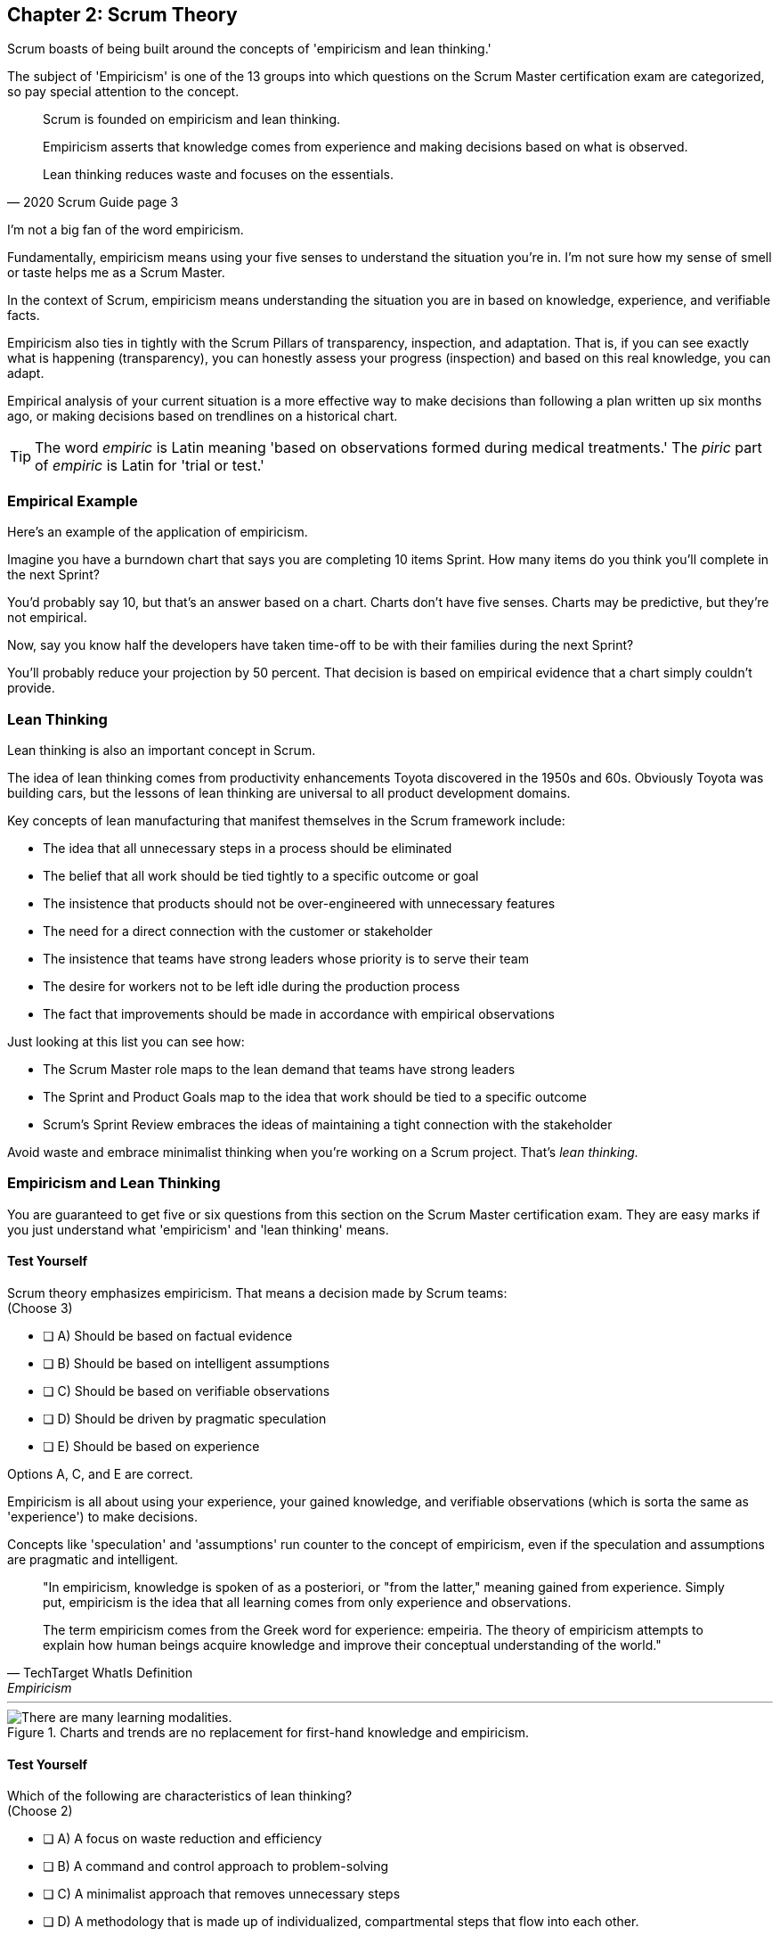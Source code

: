 == Chapter 2: Scrum Theory

Scrum boasts of being built around the concepts of 'empiricism and lean thinking.'

The subject of 'Empiricism' is one of the 13 groups into which questions on the Scrum Master certification exam are categorized, so pay special attention to the concept.

[quote, 2020 Scrum Guide page 3]
____
Scrum is founded on empiricism and lean thinking. 

Empiricism asserts that knowledge comes from experience and making decisions based on what is observed. 

Lean thinking reduces waste and focuses on the essentials.
____

I'm not a big fan of the word empiricism.

Fundamentally, empiricism means using your five senses to understand the situation you're in. I'm not sure how my sense of smell or taste helps me as a Scrum Master.

In the context of Scrum, empiricism means understanding the situation you are in based on knowledge, experience, and verifiable facts.

Empiricism also ties in tightly with the Scrum Pillars of transparency, inspection, and adaptation. That is, if you can see exactly what is happening (transparency), you can honestly assess your progress (inspection) and based on this real knowledge, you can adapt. 

Empirical analysis of your current situation is a more effective way to make decisions than following a plan written up six months ago, or making decisions based on trendlines on a historical chart.


TIP: The word _empiric_ is Latin meaning 'based on observations formed during medical treatments.' The _piric_ part of _empiric_ is Latin for 'trial or test.'


=== Empirical Example

Here's an example of the application of empiricism.

Imagine you have a burndown chart that says you are completing 10 items Sprint. How many items do you think you'll complete in the next Sprint?

You'd probably say 10, but that's an answer based on a chart. Charts don't have five senses. Charts may be predictive, but they're not empirical.

Now, say you know half the developers have taken time-off to be with their families during the next Sprint?

You'll probably reduce your projection by 50 percent. That decision is based on empirical evidence that a chart simply couldn't provide.

<<<

=== Lean Thinking

Lean thinking is also an important concept in Scrum. 

The idea of lean thinking comes from productivity enhancements Toyota discovered in the 1950s and 60s. Obviously Toyota was building cars, but the lessons of lean thinking are universal to all product development domains.

Key concepts of lean manufacturing that manifest themselves in the Scrum framework include:

- The idea that all unnecessary steps in a process should be eliminated
- The belief that all work should be tied tightly to a specific outcome or goal
- The insistence that products should not be over-engineered with unnecessary features
- The need for a direct connection with the customer or stakeholder
- The insistence that teams have strong leaders whose priority is to serve their team
- The desire for workers not to be left idle during the production process
- The fact that improvements should be made in accordance with empirical observations

Just looking at this list you can see how:

- The Scrum Master role maps to the lean demand that teams have strong leaders
- The Sprint and Product Goals map to the idea that work should be tied to a specific outcome
- Scrum's Sprint Review embraces the ideas of maintaining a tight connection with the stakeholder

Avoid waste and embrace minimalist thinking when you're working on a Scrum project. That's _lean thinking._


=== Empiricism and Lean Thinking

You are guaranteed to get five or six questions from this section on the Scrum Master certification exam. They are easy marks if you just understand what 'empiricism' and 'lean thinking' means.

==== Test Yourself

****
Scrum theory emphasizes empiricism. That means a decision made by Scrum teams: +
(Choose 3)

* [ ] A) Should be based on factual evidence
* [ ] B) Should be based on intelligent assumptions
* [ ] C) Should be based on verifiable observations
* [ ] D) Should be driven by pragmatic speculation
* [ ] E) Should be based on experience

****

Options A, C, and E are correct.

Empiricism is all about using your experience, your gained knowledge, and verifiable observations (which is sorta the same as 'experience') to make decisions.

Concepts like 'speculation' and 'assumptions' run counter to the concept of empiricism, even if the speculation and assumptions are pragmatic and intelligent.

[quote, TechTarget WhatIs Definition, Empiricism]
____

"In empiricism, knowledge is spoken of as a posteriori, or "from the latter," meaning gained from experience. Simply put, empiricism is the idea that all learning comes from only experience and observations.

The term empiricism comes from the Greek word for experience: empeiria. The theory of empiricism attempts to explain how human beings acquire knowledge and improve their conceptual understanding of the world."
____



'''

.Charts and trends are no replacement for first-hand knowledge and empiricism.
image::images/bet-the-habs.jpg["There are many learning modalities. "]


==== Test Yourself

****

Which of the following are characteristics of lean thinking? +
(Choose 2)

* [ ] A) A focus on waste reduction and efficiency
* [ ] B) A command and control approach to problem-solving
* [ ] C) A minimalist approach that removes unnecessary steps
* [ ] D) A methodology that is made up of individualized, compartmental steps that flow into each other.

****

In this case, A and C are correct.

Efficiency, waste reduction, and the elimination of unnecessary steps within a process are all hallmarks of lean thinking.

The old Scrum Guide use to talk about the importance of _servant leadership._ That's still important, but it's been rephrased in the 2020 Scrum Guide. Now we talk about 'leaders who serve.'

The 'Command and Control' approach that the military takes is the opposite of 'servant leadership,' so option B is incorrect.

The last option describes the Waterfall methodology, which is the antithesis of the Scrum framework.

Empiricism and lean thinking lay the foundation for the Scrum Framework. Be comfortable with these two terms and understand their basic meaning to score a few easy marks on the Scrum Master certification exam.




=== Predictability and Risk

[quote, 2020 Scrum Guide page 3]
____
Scrum employs an iterative, incremental approach to optimize predictability and control risk.
____

This one sentence is a lot to unpack. 

Scrum is iterative because it describes a set of steps that get repeated over and over again. The iterative sequence of steps as outlined in the first section of the Scrum Guide are:

1. A Product Owner orders the work for a complex problem into a Product Backlog.
2. The Scrum Team turns a selection of the work into an Increment of value during a Sprint.
3. The Scrum Team and its stakeholders inspect the results and adjust for the next Sprint.
4. Repeat

Scrum is incremental. That's referenced in the second step of the iterative process:

"The Scrum Team turns a selection of the work into an Increment of value during a Sprint."

The idea of Scrum being incremental means that small victories, small units of value, and small pieces of the final product get created and added together slowly over time until the product is finally finished. 

Piece by piece, through the delivery of value added upon value, the product gets built. That's the incremental process.

By getting these small increments into the hands of stakeholders, and getting immediate feedback from which the Scrum Team can adapt, Scrum reduces risk and allows developers to better service the needs of their clients.




=== Cross-Functional Teams

The idea that teams should be cross-functional and self-managed is a key concept in Scrum, and it's one that you'll be tested on multiple times when you sit for the Scrum Certification exam.

[quote, 2020 Scrum Guide page 3]
____
Scrum engages groups of people who collectively have all the skills and expertise to do the work and share or acquire such skills as needed.
____


This is another extremely loaded statement. Understanding this paragraph will go a long way towards properly answering some of the most challenging questions on the Scrum Master certification exam.

Scrum assumes that the Scrum Team has all the skills required to build the product being developed.

- Does your project need testers? Then those people are on the Scrum team.
- Does your project need an architect? That person is on the Scrum team.
- Does your project need a performance or security specialist? Then a person with those skills must be on the Scrum team.

And what if your Scrum team doesn't have those skills? Then your team acquires them.

==== Test Yourself

****
One of the items under development as part of your project is a spaceship to Mars, but nobody on your team knows how to build a spaceship to Mars. 

Which one of the following options is the best way for the team to move forward?

* [ ] A) Outsource the development of a spaceship to a third party
* [ ] B) Remove the development of a spaceship from the project's requirements
* [ ] C) Explain to the Product Owner that you don't have the skills to build a spaceship to Mars
* [ ] D) Get the team to start learning about how to build a spaceship to Mars
****
Option D is correct.

This question is silly to the extreme, but it makes a point. 

According to Scrum, all of the skills required to build a project under development exist on your team, or your team will take it upon themselves to acquire the skills needed. If your team outsources work to a third party, then the work in question is no longer within the control of the team, which means it's no longer part of the Scrum process. 

That's what the Scrum Guide means when it says "Scrum engages groups of people who collectively have all the skills and expertise to do the work and share or acquire such skills as needed."


==== The All-Encompassing Sprint

[quote, 2020 Scrum Guide page 3]
____
Scrum combines four formal events for inspection and adaptation within a containing event, the Sprint.
____

This statement is the source of the most commonly asked trick questions on the Scrum Certification exam, which are:

- Which events happen after the Sprint finishes?
- Which events happen before a Sprint begins?
- When a Sprint ends, when does the next Sprint begin?

Scrum has four time-boxed events that happen within a fifth Scrum event known as a Sprint. Sprint Planning, the Daily Scrum, the Sprint Review, and the Sprint Retrospective all happen within the confines of a Sprint.

- None of the Scrum events happen after a Sprint
- None of the Scrum events happen before a Sprint.
- None of the Scrum events can be left out of a Sprint.

=== Moving from Sprint to Sprint

Everything in Scrum happens within the boundaries of a Sprint. As soon as one Sprint ends, the next Sprint begins. 

There is no buffer time between when one Sprint ends and the next Sprint starts where integration takes place, quality assurance happens or testing is done. If any of those things are part of the development of your product, all of those things have to happen during the Sprint.

Don't get tripped up on any questions that ask what happens before or after a Sprint. 

==== Inspection and Adaption

Notice how the Scrum Guide states that the higher purpose of the different Scrum Events, such as the Review, Retrospective, Planning meeting, and the Daily Scrum is to 'inspect and adapt.'

.The four timeboxed events in Scrum all occur inside a fifth event known as the Sprint.
image::images/timebox-bw.jpg["All Scrum events occur within a Sprint. "]

[quote, 2020 Scrum Guide page 3]
____
Scrum combines four formal events for inspection and adaptation within a containing event, the Sprint.
____

You will often get questions on the Scrum certification exam about what the purpose of the Sprint Retrospective is or what the purpose of the Daily Scrum is. If any of the listed options include the terms 'inspect' or 'adapt', those will likely be the correct answers.








==== Test Yourself
 
****
Which one of the following options best describes when a new Sprint begins?

* [ ] A) A new Sprint begins when Sprint Planning is completed
* [ ] B) A new Sprint begins when the Sprint Review is completed
* [ ] C) A new Sprint begins when the Product Owner begins the Sprint in JIRA
* [ ] D) A new Sprint begins after Sprint Planning when the Scrum Master declares the start of the Sprint
* [ ] E) A new Sprint begins as soon as the previous Sprint ends
****

Option E is correct. A new Sprint begins as soon as the previous Sprint ends.

Technically speaking, the last event in the Sprint is the Sprint Retrospective, and the end of this event officially marks the end of the Sprint. 

If we were to temporarily jump ahead 7 pages in the Scrum Guide, we'd see that stated in plain text.

[quote, 2020 Scrum Guide page 10]
____
The Sprint Retrospective concludes the Sprint.
____



==== Test Yourself

****
What is the purpose of the Daily Scrum? + 
(Choose 2)

* [ ] A) For the Scrum Master to get daily status updates from the developers
* [ ] B) To allow the developers to inspect their progress toward the Sprint Goal
* [ ] C) For the Product Owner to track the development team's progress on Product Backlog items
* [ ] D) To allow the developers to adapt their Sprint Plan as they work towards the Sprint Goal
****

Options B and D are correct.

From day to day and hour to hour, conditions change. 

Scrum recognizes this reality, which is why it provides several events that allow for the inspection of progress along with the ability to adapt if necessary.

It should be noted that inspection and adaptation can happen at any time during the Sprint, not just during the official Scrum events. 

If a computer hosting the Git repo catches fire, you don't wait until tomorrow's Daily Scrum to put it out, nor would you wait to tell the rest of the team about it. 

'''

=== A Word About Being Lean

One of the early reviewers of this book pointed out that while I go deeply into the topic of empiricism in this chapter, my coverage of lean is, well, _lean_.

There's a reason for that.

The fact is, on the Scrum Master certification, _empiricism_ is one of the 13 categories in which questions are categorized. You can expect 5 or 6 exam questions that hit the topic of empiricism in several different ways. You won't see many exam questions on lean manufacturing, and the ones you will see will look like this:

==== Test Yourself

****
Which of the following concepts are consistent with a lean approach to product development? + 
(Choose 3)

* [ ] A) The elimination of unnecessary steps in a process
* [ ] B) Isolated development phases that flow into each other
* [ ] C) The removal of unnecessary features in a product
* [ ] D) Significant up-front planning and design
* [ ] E) The elimination of idle time where developers are not working
****

Options A, C and are E are correct.

These three options are core concepts learned from _lean manufacturing._

Options B and D represent the waterfall model, which is the antithesis of Scrum and lean.

'''

=== Lean Learning with a Focus on Scrum Master Certification

There are many topics I _could_ go in depth on in this book, but my preference is to keep you focused on what the test covers, not simply what I find interesting. That's why I don't go too heavy into the topic of lean thinking.

That's also why you'll often find me repeating myself about certain topics throughout the book. For example:

- I will annoyingly repeat myself about the time allotted to the various Scrum events.
- I constantly emphasize that you don't have to wait for a Scrum event to change your plan.
- Scrum is a framework, it's not a process or a methodology.
- Scrum is not just for software development but for the development of _any product_.

=== Forget Everything You Think You Know

Part of passing the Scrum Master certification exam is to first forget everything you _think_ you know about Scrum, and then focus on the core concepts contained within the Scrum Guide. That's why you won't hear me talking about the Agile Manifest or discussing _story points_ in this book.

The Scrum Guide never mentions the word _Agile_ and it never talks about _user stories_ or _story points._ Furthermore, the Scrum Master exam never tests you on these concepts, and whenever a potential answer references a _user story_ or a _story point_, those answers will be red herrings trying to trip you up and get you to select an incorrect option.

NOTE: A _red herring_ is something that misleads or distracts. The term comes from a story where a strong-smelling fish was used to distract dogs chasing a lovable rabbit.

My goal is to get you Scrum Master certified. A _lean approach_ to doing so is to not waste your time discussing peripheral topics that will distract and confuse you.

One of the Scrum values is focus. 

Imma try my very best to keep you focused, not waste your time on topics that aren't heavily tested on the exam, and at the same time, constantly re-inforce topics that I know will be tested heavily. 

That's how we're going to get you past the Scrum Master certification finish line!


.With lean thinking and focus, we're going to get you past the Scrum Master certification finish line. (Image: Joshbdork, GFDL1.2)
image::images/finish-line.jpg["Scrum Master certification finish line. Credit: Joshbdork at the English Wikipedia"]












